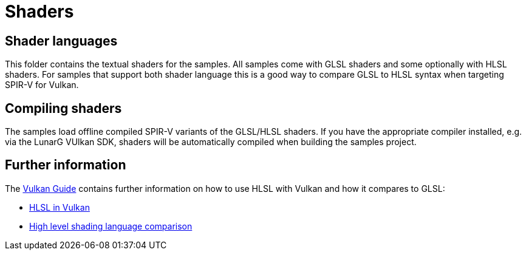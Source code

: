 ////
- Copyright (c) 2024-2025, Sascha Willems
-
- SPDX-License-Identifier: Apache-2.0
-
- Licensed under the Apache License, Version 2.0 the "License";
- you may not use this file except in compliance with the License.
- You may obtain a copy of the License at
-
-     http://www.apache.org/licenses/LICENSE-2.0
-
- Unless required by applicable law or agreed to in writing, software
- distributed under the License is distributed on an "AS IS" BASIS,
- WITHOUT WARRANTIES OR CONDITIONS OF ANY KIND, either express or implied.
- See the License for the specific language governing permissions and
- limitations under the License.
-
////
= Shaders

== Shader languages

This folder contains the textual shaders for the samples. All samples come with GLSL shaders and some optionally with HLSL shaders. For samples that support both shader language this is a good way to compare GLSL to HLSL syntax when targeting SPIR-V for Vulkan.

== Compiling shaders

The samples load offline compiled SPIR-V variants of the GLSL/HLSL shaders. If you have the appropriate compiler installed, e.g. via the LunarG VUlkan SDK, shaders will be automatically compiled when building the samples project.

== Further information

The xref:guide:ROOT:index.adoc[Vulkan Guide] contains further information on how to use HLSL with Vulkan and how it compares to GLSL:

* xref:guide::hlsl.adoc[HLSL in Vulkan]
* xref:guide::high_level_shader_language_comparison.adoc[High level shading language comparison]